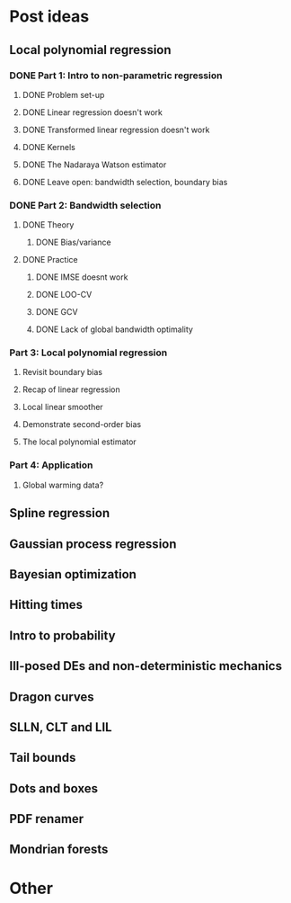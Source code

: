 * Post ideas
** Local polynomial regression
*** DONE Part 1: Intro to non-parametric regression
**** DONE Problem set-up
**** DONE Linear regression doesn't work
**** DONE Transformed linear regression doesn't work
**** DONE Kernels
**** DONE The Nadaraya Watson estimator
**** DONE Leave open: bandwidth selection, boundary bias
*** DONE Part 2: Bandwidth selection
**** DONE Theory
***** DONE Bias/variance
**** DONE Practice
***** DONE IMSE doesnt work
***** DONE LOO-CV
***** DONE GCV
***** DONE Lack of global bandwidth optimality
*** Part 3: Local polynomial regression
**** Revisit boundary bias
**** Recap of linear regression
**** Local linear smoother
**** Demonstrate second-order bias
**** The local polynomial estimator
*** Part 4: Application
**** Global warming data?
** Spline regression
** Gaussian process regression
** Bayesian optimization
** Hitting times
** Intro to probability
** Ill-posed DEs and non-deterministic mechanics
** Dragon curves
** SLLN, CLT and LIL
** Tail bounds
** Dots and boxes
** PDF renamer
** Mondrian forests
* Other
